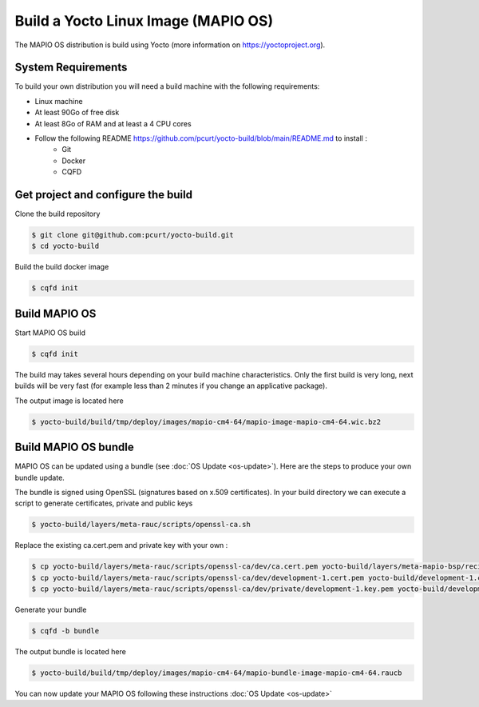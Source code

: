 Build a Yocto Linux Image (MAPIO OS)
=====================================

The MAPIO OS distribution is build using Yocto (more information on https://yoctoproject.org).

System Requirements
--------------------

To build your own distribution you will need a build machine with the following requirements:

* Linux machine
* At least 90Go of free disk
* At least 8Go of RAM and at least a 4 CPU cores
* Follow the following README https://github.com/pcurt/yocto-build/blob/main/README.md to install :
    * Git
    * Docker
    * CQFD 


Get project and configure the build
-------------------------------------

Clone the build repository

.. code-block:: console

    $ git clone git@github.com:pcurt/yocto-build.git
    $ cd yocto-build

Build the build docker image

.. code-block:: console

    $ cqfd init

Build MAPIO OS
---------------

Start MAPIO OS build

.. code-block:: console

    $ cqfd init

The build may takes several hours depending on your build machine characteristics.
Only the first build is very long, next builds will be very fast (for example less than 2 minutes if you change an applicative package).

The output image is located here

.. code-block:: console

    $ yocto-build/build/tmp/deploy/images/mapio-cm4-64/mapio-image-mapio-cm4-64.wic.bz2

Build MAPIO OS bundle
----------------------

MAPIO OS can be updated using a bundle (see :doc:`OS Update <os-update>`).
Here are the steps to produce your own bundle update.

The bundle is signed using OpenSSL (signatures based on x.509 certificates).
In your build directory we can execute a script to generate certificates, private and public keys

.. code-block:: console

    $ yocto-build/layers/meta-rauc/scripts/openssl-ca.sh

Replace the existing ca.cert.pem and private key  with your own :

.. code-block:: console

    $ cp yocto-build/layers/meta-rauc/scripts/openssl-ca/dev/ca.cert.pem yocto-build/layers/meta-mapio-bsp/recipes-core/rauc/files/ca.cert.pem
    $ cp yocto-build/layers/meta-rauc/scripts/openssl-ca/dev/development-1.cert.pem yocto-build/development-1.cert.pem
    $ cp yocto-build/layers/meta-rauc/scripts/openssl-ca/dev/private/development-1.key.pem yocto-build/development-1.key.pem

Generate your bundle

.. code-block:: console

    $ cqfd -b bundle

The output bundle is located here

.. code-block:: console

    $ yocto-build/build/tmp/deploy/images/mapio-cm4-64/mapio-bundle-image-mapio-cm4-64.raucb

You can now update your MAPIO OS following these instructions :doc:`OS Update <os-update>`
